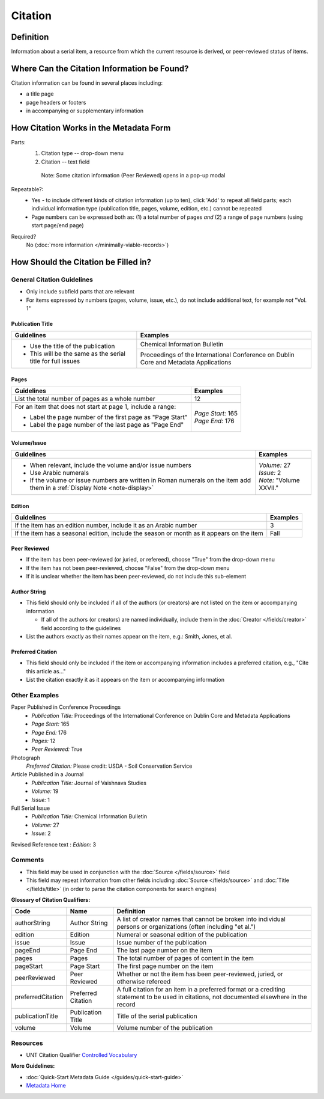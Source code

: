 ========
Citation
========

.. _citation-definition:

**********
Definition
**********

Information about a serial item, a resource from which the current resource is derived, or peer-reviewed status of items.

.. _citation-sources:

********************************************
Where Can the Citation Information be Found?
********************************************

Citation information can be found in several places including:

-   a title page
-   page headers or footers
-   in accompanying or supplementary information

.. _citation-form:

***************************************
How Citation Works in the Metadata Form
***************************************

.. image:: ../_static/images/edit-citation.png
   :alt: Screenshot of citation element in metadata editing system.

Parts:
   1. Citation type -- drop-down menu
   2. Citation -- text field


    Note: Some citation information (Peer Reviewed) opens in a pop-up modal

Repeatable?:   
   -    Yes - to include different kinds of citation information (up to ten), click 'Add' to repeat all field parts; each individual
        information type (publication title, pages, volume, edition, etc.) cannot be repeated
   -    Page numbers can be expressed both as: (1) a total number of pages *and* (2) a range of page numbers (using start page/end page)

Required?
   No (:doc:`more information </minimally-viable-records>`)


.. _citation-fill:

*************************************
How Should the Citation be Filled in?
*************************************

General Citation Guidelines
===========================

-   Only include subfield parts that are relevant
-   For items expressed by numbers (pages, volume, issue, etc.), do not include additional text, for example *not* "Vol. 1"


Publication Title
-----------------

+-------------------------------------------------------------------------------+------------------------------------------------+
|**Guidelines**                                                                 |**Examples**                                    |
+===============================================================================+================================================+
|-      Use the title of the publication                                        |Chemical Information Bulletin                   |
|-      This will be the same as the serial title for full issues               +------------------------------------------------+
|                                                                               |Proceedings of the International Conference on  |
|                                                                               |Dublin Core and Metadata Applications           |
+-------------------------------------------------------------------------------+------------------------------------------------+


Pages
-----

+-------------------------------------------------------------------------------+------------------------------------------------+
|**Guidelines**                                                                 |**Examples**                                    |
+===============================================================================+================================================+
|List the total number of pages as a whole number                               |12                                              |
+-------------------------------------------------------------------------------+------------------------------------------------+
|For an item that does not start at page 1, include a range:                    | | *Page Start:* 165                            |
|                                                                               | | *Page End:* 176                              |
|-      Label the page number of the first page as "Page Start"                 |                                                |
|-      Label the page number of the last page as "Page End"                    |                                                |
+-------------------------------------------------------------------------------+------------------------------------------------+


Volume/Issue
------------

+-------------------------------------------------------------------------------+------------------------------------------------+
|**Guidelines**                                                                 |**Examples**                                    |
+===============================================================================+================================================+
|-      When relevant, include the volume and/or issue numbers                  | | *Volume:* 27                                 |
|-      Use Arabic numerals                                                     | | *Issue:* 2                                   |
|-      If the volume or issue numbers are written in Roman numerals on the item| | *Note:* "Volume XXVII."                      |
|       add them in a :ref:`Display Note <note-display>`                        |                                                |
+-------------------------------------------------------------------------------+------------------------------------------------+


Edition
-------

+-------------------------------------------------------------------------------+------------------------------------------------+
|**Guidelines**                                                                 |**Examples**                                    |
+===============================================================================+================================================+
|If the item has an edition number, include it as an Arabic number              |3                                               |
+-------------------------------------------------------------------------------+------------------------------------------------+
|If the item has a seasonal edition, include the season or month as it appears  |Fall                                            |
|on the item                                                                    |                                                |
+-------------------------------------------------------------------------------+------------------------------------------------+


Peer Reviewed
-------------

-   If the item has been peer-reviewed (or juried, or refereed), choose "True" from the drop-down menu
-   If the item has not been peer-reviewed, choose "False" from the drop-down menu
-   If it is unclear whether the item has been peer-reviewed, do not include this sub-element

Author String
-------------

-   This field should only be included if all of the authors (or creators) are not listed on the item or accompanying information

    -   If all of the authors (or creators) are named individually, include them in the :doc:`Creator </fields/creator>` field according to the guidelines

-   List the authors exactly as their names appear on the item, e.g.: Smith, Jones, et al.


Preferred Citation
------------------

-   This field should only be included if the item or accompanying information includes a preferred citation, e.g., "Cite this article as..."
-   List the citation exactly it as it appears on the item or accompanying information


.. _citation-examples:

Other Examples
==============

Paper Published in Conference Proceedings
   -    *Publication Title:* Proceedings of the International Conference on Dublin Core and Metadata Applications
   -    *Page Start:* 165
   -    *Page End:* 176
   -    *Pages:* 12
   -    *Peer Reviewed:* True

Photograph
   *Preferred Citation:* Please credit: USDA - Soil Conservation Service

Article Published in a Journal
   -    *Publication Title:* Journal of Vaishnava Studies
   -    *Volume:* 19
   -    *Issue:* 1

Full Serial Issue
   -    *Publication Title:* Chemical Information Bulletin
   -    *Volume:* 27
   -    *Issue:* 2

Revised Reference text
:   *Edition:* 3


.. _citation-comments:

Comments
========

-   This field may be used in conjunction with the :doc:`Source </fields/source>` field
-   This field may repeat information from other fields including :doc:`Source </fields/source>` and :doc:`Title </fields/title>` (in order to parse the citation components for search engines)

**Glossary of Citation Qualifiers:**


+-------------------------------+-------------------------------+---------------------------------------------------------------+
|Code                           |Name                           |Definition                                                     |
+===============================+===============================+===============================================================+
|authorString                   |Author String                  |A list of creator names that cannot be broken into individual  |
|                               |                               |persons or organizations (often including "et al.")            |
+-------------------------------+-------------------------------+---------------------------------------------------------------+
|edition                        |Edition                        |Numeral or seasonal edition of the publication                 |
+-------------------------------+-------------------------------+---------------------------------------------------------------+
|issue                          |Issue                          |Issue number of the publication                                |
+-------------------------------+-------------------------------+---------------------------------------------------------------+
|pageEnd                        |Page End                       |The last page number on the item                               |
+-------------------------------+-------------------------------+---------------------------------------------------------------+
|pages                          |Pages                          |The total number of pages of content in the item               |
+-------------------------------+-------------------------------+---------------------------------------------------------------+
|pageStart                      |Page Start                     |The first page number on the item                              |
+-------------------------------+-------------------------------+---------------------------------------------------------------+
|peerReviewed                   |Peer Reviewed                  |Whether or not the item has been peer-reviewed, juried, or     |
|                               |                               |otherwise refereed                                             |
+-------------------------------+-------------------------------+---------------------------------------------------------------+
|preferredCitation              |Preferred Citation             |A full citation for an item in a preferred format or a         |
|                               |                               |crediting statement to be used in citations, not documented    |
|                               |                               |elsewhere in the record                                        |
+-------------------------------+-------------------------------+---------------------------------------------------------------+
|publicationTitle               |Publication Title              |Title of the serial publication                                |
+-------------------------------+-------------------------------+---------------------------------------------------------------+
|volume                         |Volume                         |Volume number of the publication                               |
+-------------------------------+-------------------------------+---------------------------------------------------------------+

.. _citation-resources:

Resources
=========

-   UNT Citation Qualifier `Controlled Vocabulary <https://digital2.library.unt.edu/vocabularies/citationQualifiers/>`_

**More Guidelines:**

-   :doc:`Quick-Start Metadata Guide </guides/quick-start-guide>`
-   `Metadata Home <https://library.unt.edu/metadata/>`_